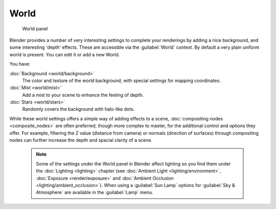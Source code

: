 

..    TODO/Review: {{review|partial=X|text=missing some words on options that are explain in lighting and no explanation about Gather}} .


World
=====


.. figure:: /images/25-Manual-World-WorldPanel.jpg

   World panel


Blender provides a number of very interesting settings to complete your renderings by adding a
nice background, and some interesting 'depth' effects.
These are accessible via the :guilabel:`World` context.
By default a very plain uniform world is present. You can edit it or add a new World.

You have:

:doc:`Background <world/background>`
   The color and texture of the world background, with special settings for mapping coordinates.

:doc:`Mist <world/mist>`
   Add a mist to your scene to enhance the feeling of depth.

:doc:`Stars <world/stars>`
   Randomly covers the background with halo-like dots.

While these world settings offers a simple way of adding effects to a scene, :doc:`compositing nodes <composite_nodes>` are often preferred, though more complex to master, for the additional control and options they offer.  For example, filtering the Z value (distance from camera) or normals (direction of surfaces) through compositing nodes can further increase the depth and spacial clarity of a scene.


 .. admonition:: Note
   :class: note

   Some of the settings under the World panel in Blender affect lighting so you find them under the :doc:`Lighting <lighting>` chapter (see :doc:`Ambient Light <lighting/environment>`\ , :doc:`Exposure <render/exposure>` and :doc:`Ambient Occlusion <lighting/ambient_occlusion>`\ ).  When using a :guilabel:`Sun Lamp` options for :guilabel:`Sky & Atmosphere` are available in the :guilabel:`Lamp` menu.


